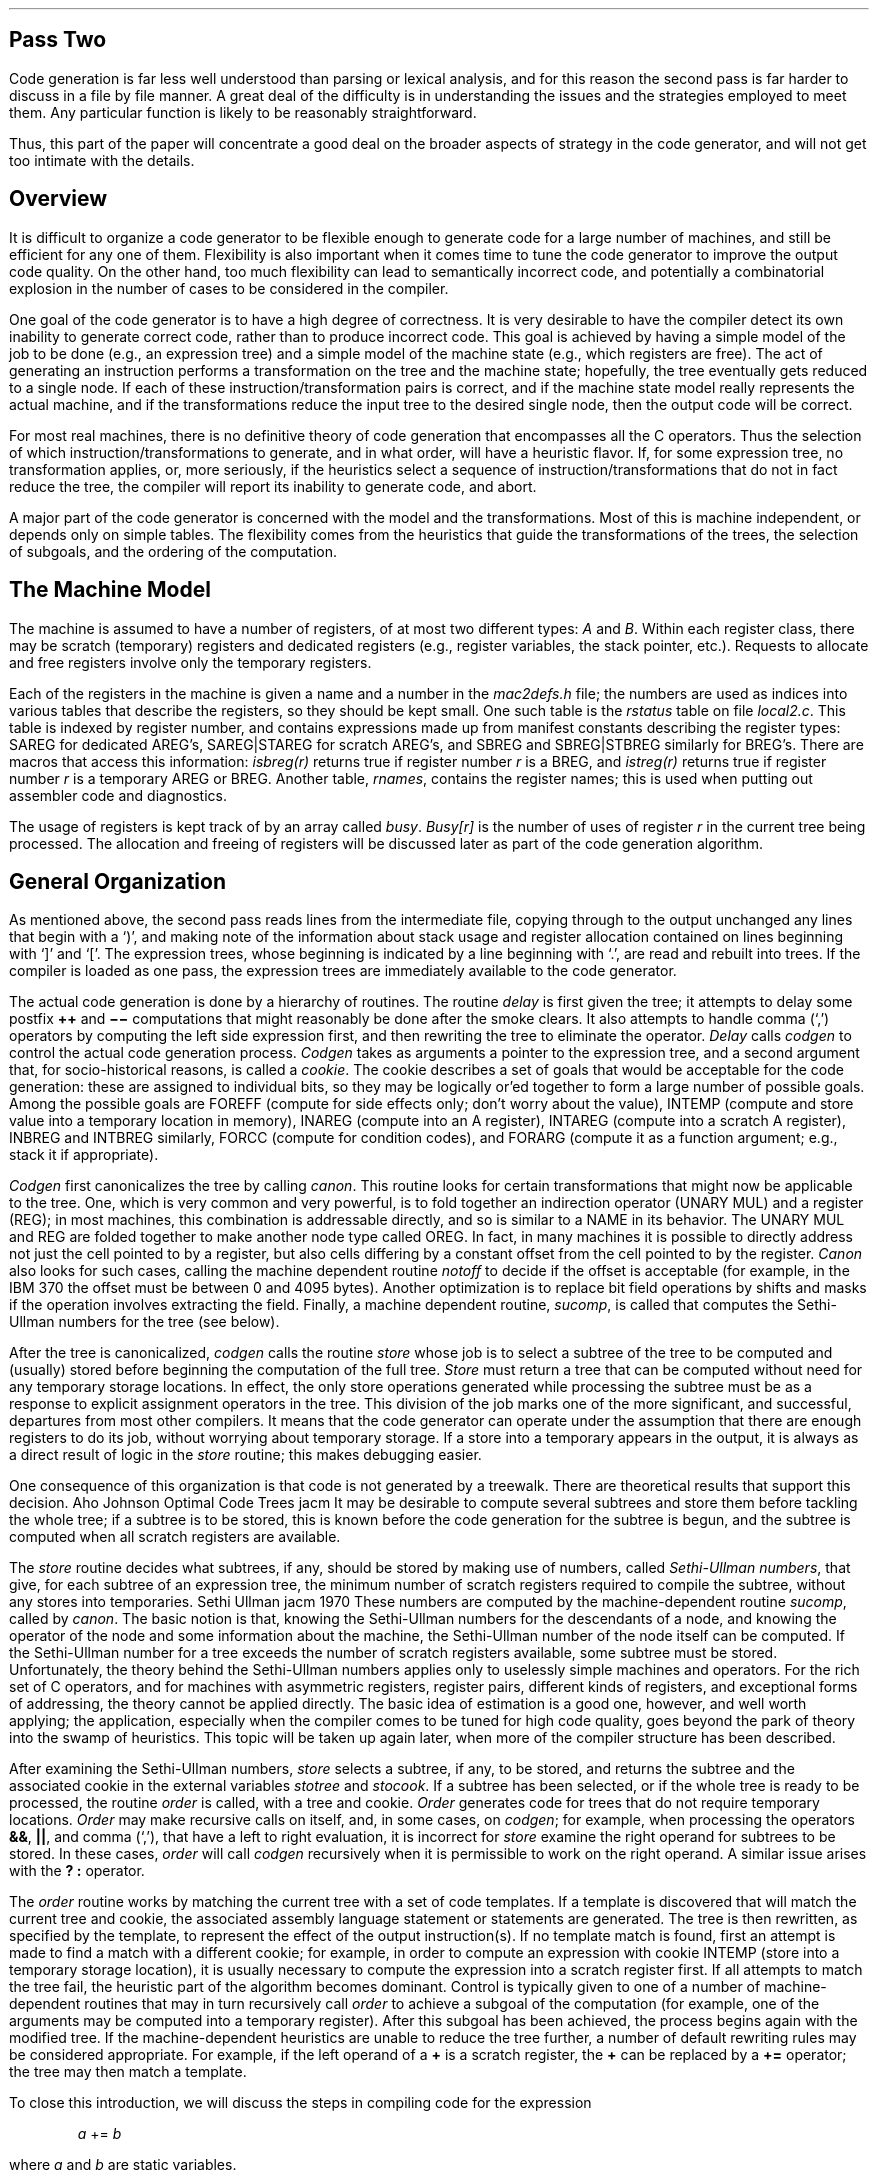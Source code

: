 .\"	@(#)porttour2.ms	6.3 (Berkeley) 5/30/86
.\"
.SH
Pass Two
.PP
Code generation is far less well understood than
parsing or lexical analysis, and for this reason
the second pass is far harder to discuss in a file by file manner.
A great deal of the difficulty is in understanding the issues
and the strategies employed to meet them.
Any particular function is likely to be reasonably straightforward.
.PP
Thus, this part of the paper will concentrate a good deal on the broader
aspects of strategy in the code generator,
and will not get too intimate with the details.
.SH
Overview
.PP
It is difficult to organize a code generator to be flexible enough to
generate code for a large number of machines,
and still be efficient for any one of them.
Flexibility is also important when it comes time to tune
the code generator to improve the output code quality.
On the other hand, too much flexibility can lead to semantically
incorrect code, and potentially a combinatorial explosion in the
number of cases to be considered in the compiler.
.PP
One goal of the code generator is to have a high degree of correctness.
It is very desirable to have the compiler detect its own inability to
generate correct code, rather than to produce incorrect code.
This goal is achieved by having a simple model of the job
to be done (e.g., an expression tree)
and a simple model of the machine state
(e.g., which registers are free).
The act of generating an instruction performs a transformation
on the tree and the machine state;
hopefully, the tree eventually gets
reduced to a single node.
If each of these instruction/transformation pairs is correct,
and if the machine state model really represents the actual machine,
and if the transformations reduce the input tree to the desired single node, then the
output code will be correct.
.PP
For most real machines, there is no definitive theory of code generation that
encompasses all the C operators.
Thus the selection of which instruction/transformations to generate, and in what
order, will have a heuristic flavor.
If, for some expression tree, no transformation applies, or, more
seriously, if the heuristics select a sequence of instruction/transformations
that do not in fact reduce the tree, the compiler
will report its inability to generate code, and abort.
.PP
A major part of the code generator is concerned with the model and the transformations.
Most of this is machine independent, or depends only on simple tables.
The flexibility comes from the heuristics that guide the transformations
of the trees, the selection of subgoals, and the ordering of the computation.
.SH
The Machine Model
.PP
The machine is assumed to have a number of registers, of at most two different
types:
.I A
and
.I B .
Within each register class, there may be scratch (temporary) registers and dedicated registers
(e.g., register variables, the stack pointer, etc.).
Requests to allocate and free registers involve only the temporary registers.
.PP
Each of the registers in the machine is given a name and a number
in the
.I mac2defs.h
file; the numbers are used as indices into various tables
that describe the registers, so they should be kept small.
One such table is the
.I rstatus
table on file
.I local2.c .
This table is indexed by register number, and
contains expressions made up from manifest constants describing the register types:
SAREG for dedicated AREG's, SAREG\(orSTAREG for scratch AREG's,
and SBREG and SBREG\(orSTBREG similarly for BREG's.
There are macros that access this information:
.I isbreg(r)
returns true if register number
.I r
is a BREG, and
.I istreg(r)
returns true if register number
.I r
is a temporary AREG or BREG.
Another table,
.I rnames ,
contains the register names; this is used when
putting out assembler code and diagnostics.
.PP
The usage of registers is kept track of by an array called
.I busy .
.I Busy[r]
is the number of uses of register
.I r
in the current tree being processed.
The allocation and freeing of registers will be discussed later as part of the code generation
algorithm.
.SH
General Organization
.PP
As mentioned above, the second pass reads lines from
the intermediate file, copying through to the output unchanged
any lines that begin with a `)', and making note of the
information about stack usage and register allocation contained on
lines beginning with `]' and `['.
The expression trees, whose beginning is indicated by a line beginning with `.',
are read and rebuilt into trees.
If the compiler is loaded as one pass, the expression trees are
immediately available to the code generator.
.PP
The actual code generation is done by a hierarchy of routines.
The routine
.I delay
is first given the tree; it attempts to delay some postfix
\fB+\|+\fP and \fB\-\|\-\fP computations that might reasonably be done after the
smoke clears.
It also attempts to handle comma (`,') operators by computing the
left side expression first, and then rewriting the tree
to eliminate the operator.
.I Delay
calls
.I codgen
to control the actual code generation process.
.I Codgen
takes as arguments a pointer to the expression tree,
and a second argument that, for socio-historical reasons, is called a
.I cookie .
The cookie describes a set of goals that would be acceptable
for the code generation: these are assigned to individual bits,
so they may be logically or'ed together to form a large number of possible goals.
Among the possible goals are FOREFF (compute for side effects only;
don't worry about the value), INTEMP (compute and store value into a temporary location
in memory), INAREG (compute into an A register), INTAREG (compute into a scratch
A register), INBREG and INTBREG similarly, FORCC (compute for condition codes),
and FORARG (compute it as a function argument; e.g., stack it if appropriate).
.PP
.I Codgen
first canonicalizes the tree by calling
.I canon .
This routine looks for certain transformations that might now be
applicable to the tree.
One, which is very common and very powerful, is to
fold together an indirection operator (UNARY MUL)
and a register (REG); in most machines, this combination is
addressable directly, and so is similar to a NAME in its
behavior.
The UNARY MUL and REG are folded together to make
another node type called OREG.
In fact, in many machines it is possible to directly address not just the
cell pointed to by a register, but also cells differing by a constant
offset from the cell pointed to by the register.
.I Canon
also looks for such cases, calling the
machine dependent routine 
.I notoff
to decide if the offset is acceptable (for example, in the IBM 370 the offset
must be between 0 and 4095 bytes).
Another optimization is to replace bit field operations
by shifts and masks if the operation involves extracting the field.
Finally, a machine dependent routine,
.I sucomp ,
is called that computes the Sethi-Ullman numbers
for the tree (see below).
.PP
After the tree is canonicalized,
.I codgen
calls the routine
.I store
whose job is to select a subtree of the tree to be computed
and (usually) stored before beginning the
computation of the full tree.
.I Store
must return a tree that can be computed without need
for any temporary storage locations.
In effect, the only store operations generated while processing the subtree must be as a response
to explicit assignment operators in the tree.
This division of the job marks one of the more significant, and successful,
departures from most other compilers.
It means that the code generator can operate
under the assumption that there are enough
registers to do its job, without worrying about
temporary storage.
If a store into a temporary appears in the output, it is always
as a direct result of logic in the
.I store
routine; this makes debugging easier.
.PP
One consequence of this organization is that
code is not generated by a treewalk.
There are theoretical results that support this decision.
.[
Aho Johnson Optimal Code Trees jacm
.]
It may be desirable to compute several subtrees and store
them before tackling the whole tree;
if a subtree is to be stored, this is known before the code
generation for the subtree is begun, and the subtree is computed
when all scratch registers are available.
.PP
The
.I store
routine decides what subtrees, if any, should be
stored by making use of numbers,
called
.I "Sethi-Ullman numbers" ,
that give, for each subtree of an expression tree,
the minimum number of scratch registers required to
compile the subtree, without any stores into temporaries.
.[
Sethi Ullman jacm 1970
.]
These numbers are computed by the machine-dependent
routine
.I sucomp ,
called by
.I canon .
The basic notion is that, knowing the Sethi-Ullman numbers for
the descendants of a node, and knowing the operator of the
node and some information about the machine, the
Sethi-Ullman number of the node itself can be computed.
If the Sethi-Ullman number for a tree exceeds the number of scratch
registers available, some subtree must be stored.
Unfortunately, the theory behind the Sethi-Ullman numbers
applies only to uselessly simple machines and operators.
For the rich set of C operators, and for machines with
asymmetric registers, register pairs, different kinds of registers,
and exceptional forms of addressing,
the theory cannot be applied directly.
The basic idea of estimation is a good one, however,
and well worth applying; the application, especially
when the compiler comes to be tuned for high code
quality, goes beyond the park of theory into the
swamp of heuristics.
This topic will be taken up again later, when more of the compiler
structure has been described.
.PP
After examining the Sethi-Ullman numbers,
.I store
selects a subtree, if any, to be stored, and returns the subtree and the associated cookie in
the external variables
.I stotree
and
.I stocook .
If a subtree has been selected, or if
the whole tree is ready to be processed, the
routine
.I order
is called, with a tree and cookie.
.I Order
generates code for trees that
do not require temporary locations.
.I Order
may make recursive calls on itself, and,
in some cases, on
.I codgen ;
for example, when processing the operators \fB&&\fP, \fB\(or\(or\fP, and comma (`,'), that have
a left to right evaluation, it is
incorrect for
.I store
examine the right operand for subtrees to be stored.
In these cases,
.I order
will call
.I codgen
recursively when it is permissible to work on the right operand.
A similar issue arises with the \fB? :\fP operator.
.PP
The
.I order
routine works by matching the current tree with
a set of code templates.
If a template is discovered that will
match the current tree and cookie, the associated assembly language
statement or statements are generated.
The tree is then rewritten,
as specified by the template, to represent the effect of the output instruction(s).
If no template match is found, first an attempt is made to find a match with a
different cookie; for example, in order to compute
an expression with cookie INTEMP (store into a temporary storage location),
it is usually necessary to compute the expression into a scratch register
first.
If all attempts to match the tree fail, the heuristic part of
the algorithm becomes dominant.
Control is typically given to one of a number of machine-dependent routines
that may in turn recursively call
.I order
to achieve a subgoal of the computation (for example, one of the
arguments may be computed into a temporary register).
After this subgoal has been achieved, the process begins again with the
modified tree.
If the machine-dependent heuristics are unable to reduce the tree further,
a number of default rewriting rules may be considered appropriate.
For example, if the left operand of a \fB+\fP is a scratch
register, the \fB+\fP can be replaced by a \fB+=\fP operator;
the tree may then match a template.
.PP
To close this introduction, we will discuss the steps in compiling
code for the expression
.DS
\fIa\fR += \fIb\fR
.DE
where
.I a
and
.I b
are static variables.
.PP
To begin with, the whole expression tree is examined with cookie FOREFF, and
no match is found.  Search with other cookies is equally fruitless, so an
attempt at rewriting is made.
Suppose we are dealing with the Interdata 8/32 for the moment.
It is recognized that the left hand and right hand sides of the \fB+=\fP operator
are addressable, and in particular the left hand side has no
side effects, so it is permissible to rewrite this as
.DS
\fIa\fR = \fIa\fR + \fIb\fR
.DE
and this is done.
No match is found on this tree either, so a machine dependent rewrite is done; it is recognized
that the left hand side of the assignment is addressable, but the right hand side is not
in a register, so
.I order
is called recursively, being asked to put the right
hand side of the assignment into a register.
This invocation of
.I order
searches the tree for a match, and fails.
The machine dependent rule for \fB+\fP
notices that the right hand operand is addressable;
it decides to put the left operand into a scratch register.
Another recursive call to
.I order
is made, with the tree
consisting solely of the leaf
.I a ,
and the cookie asking that the value be placed into a scratch register.
This now matches a template, and a load instruction is emitted.
The node consisting of
.I a
is rewritten in place to represent the register into which
.I a
is loaded,
and this third call to
.I order
returns.
The second call to
.I order
now finds that it has the tree
.DS
\fBreg\fR + \fIb\fR
.DE
to consider.
Once again, there is no match, but the default rewriting rule rewrites
the \fB+\fP as a \fB+=\fP operator, since the left operand is a scratch register.
When this is done, there is a match: in fact,
.DS
\fBreg\fR += \fIb\fR
.DE
simply describes the effect of the add instruction
on a typical machine.
After the add is emitted, the tree is rewritten
to consist merely of the register node, since the result of the add
is now in the register.
This agrees with the cookie passed to the second invocation of
.I order ,
so this invocation
terminates, returning to the first level.
The original tree has now
become
.DS
\fIa\fR = \fBreg\fR
.DE
which matches a template for the store instruction.
The store is output, and the tree rewritten to become
just a single register node.
At this point, since the top level call to
.I order
was
interested only in side effects, the call to
.I order
returns, and the code generation is completed;
we have generated a load, add, and store, as might have been expected.
.PP
The effect of machine architecture on this is considerable.
For example, on the Honeywell 6000, the machine dependent heuristics recognize that there is an ``add to storage''
instruction, so the strategy is quite different;
.I b
is loaded in to
a register, and then an add to storage instruction generated
to add this register in to
.I a .
The transformations, involving as they do the semantics of C,
are largely machine independent.
The decisions as to when to use them, however, are
almost totally machine dependent.
.PP
Having given a broad outline of
the code generation process, we shall next consider the
heart of it: the templates.
This leads naturally into discussions of template matching and register allocation,
and finally a discussion of the machine dependent interfaces and strategies.
.SH
The Templates
.PP
The templates describe the effect of the target machine instructions
on the model of computation around which the compiler is organized.
In effect, each template has five logical sections, and represents an assertion
of the form:
.IP
.B If
we have a subtree of a given shape (1), and we have a goal (cookie) or goals to
achieve (2), and we have sufficient free resources (3),
.B then
we may emit an instruction or instructions (4), and
rewrite the subtree in a particular manner (5),
and the rewritten tree will achieve the desired goals.
.PP
These five sections will be discussed in more
detail later.  First, we give an example of a
template:
.DS
.ta 1i 2i 3i 4i 5i
ASG PLUS,	INAREG,
	SAREG,	TINT,
	SNAME,	TINT,
		0,	RLEFT,
		"	add	AL,AR\en",
.DE
The top line specifies the operator (\fB+=\fP) and the cookie (compute the
value of the subtree into an AREG).
The second and third lines specify the left and right descendants,
respectively,
of the \fB+=\fP operator.
The left descendant must be a REG node, representing an
A register, and have integer type, while the right side must be a NAME node,
and also have integer type.
The fourth line contains the resource requirements (no scratch registers
or temporaries needed), and the rewriting rule (replace the subtree by the left descendant).
Finally, the quoted string on the last line represents the output to the assembler:
lower case letters, tabs, spaces, etc. are copied
.I verbatim .
to the output; upper case letters trigger various macro-like expansions.
Thus,
.B AL
would expand into the \fBA\fRddress form of the \fBL\fReft operand \(em
presumably the register number.
Similarly,
.B AR
would expand into the name of the right operand.
The
.I add
instruction of the last section might well be
emitted by this template.
.PP
In principle, it would be possible to make separate templates
for all legal combinations of operators, cookies, types, and shapes.
In practice, the number of combinations is very large.
Thus, a considerable amount of mechanism is present to
permit a large number of subtrees to be matched
by a single template.
Most of the shape and type specifiers are individual bits, and can
be logically
or'ed
together.
There are a number of special descriptors for matching classes of
operators.
The cookies can also be combined.
As an example of the kind of template
that really arises in practice, the
actual template for the Interdata 8/32
that subsumes the above example is:
.DS
.ta 1i 2i 3i 4i 5i
ASG OPSIMP,	INAREG\(orFORCC,
	SAREG,	TINT\(orTUNSIGNED\(orTPOINT,
	SAREG\(orSNAME\(orSOREG\(orSCON,	TINT\(orTUNSIGNED\(orTPOINT,
		0,	RLEFT\(orRESCC,
		"	OI	AL,AR\en",
.DE
Here, OPSIMP represents the operators
+, \-, \(or, &, and ^.
The
.B OI
macro in the output string expands into the
appropriate \fBI\fRnteger \fBO\fRpcode for the operator.
The left and right sides can be integers, unsigned, or pointer types.
The right side can be, in addition to a name, a register,
a memory location whose address is given by a register and displacement (OREG),
or a constant.
Finally, these instructions set the condition codes,
and so can be used in condition contexts:
the cookie and rewriting rules reflect this.
.SH
The Template Matching Algorithm
.PP
The heart of the second pass is the template matching
algorithm, in the routine
.I match .
.I Match
is called with a tree and a cookie; it attempts to match
the given tree against some template that will transform it
according to one of the goals given in the cookie.
If a match is successful, the transformation is
applied;
.I expand
is called to generate the assembly code, and then
.I reclaim
rewrites the tree, and reclaims the resources, such
as registers, that might have become free as a result
of the generated code.
.PP
This part of the compiler is among the most time critical.
There is a spectrum of implementation techniques available
for doing this matching.
The most naive algorithm simply looks at the templates one by one.
This can be considerably improved upon by restricting the search
for an acceptable template.
It would be possible to do better than this if the templates were given
to a separate program that ate them and generated a template
matching subroutine.
This would make maintenance of the compiler much more
complicated, however, so this has not been done.
.PP
The matching algorithm is actually carried out by restricting
the range in the table that must be searched for each opcode.
This introduces a number of complications, however, and needs a
bit of sympathetic help by the person constructing the
compiler in order to obtain best results.
The exact tuning of this algorithm continues; it
is best to consult the code and comments in
.I match
for the latest version.
.PP
In order to match a template to a tree,
it is necessary to match not only the cookie and the
operator of the root, but also the types and shapes of the
left and right descendants (if any) of the tree.
A convention is established here that is carried out throughout
the second pass of the compiler.
If a node represents a unary operator, the single descendant
is always the ``left'' descendant.
If a node represents a unary operator or a leaf node (no descendants)
the ``right'' descendant is taken by convention to be the node itself.
This enables templates to easily match leaves and conversion operators, for example,
without any additional mechanism in the matching program.
.PP
The type matching is straightforward; it is possible to specify any combination
of basic types, general pointers, and pointers to one or more of
the basic types.
The shape matching is somewhat more complicated, but still pretty simple.
Templates have a collection of possible operand shapes
on which the opcode might match.
In the simplest case, an
.I add
operation might be able to add to either a register variable
or a scratch register, and might be able (with appropriate
help from the assembler) to add an integer constant (ICON), a static
memory cell (NAME), or a stack location (OREG).
.PP
It is usually attractive to specify a number of such shapes,
and distinguish between them when the assembler output is produced.
It is possible to describe the union of many elementary
shapes such as ICON, NAME, OREG,
AREG or BREG
(both scratch and register forms), etc.
To handle at least the simple forms of indirection, one can also
match some more complicated forms of trees: STARNM and STARREG
can match more complicated trees headed by an indirection operator,
and SFLD can match certain trees headed by a FLD operator.
These patterns call machine dependent routines that match the
patterns of interest on a given machine.
The shape SWADD may be used to recognize NAME or OREG
nodes that lie on word boundaries: this may be of some importance
on word addressed machines.
Finally, there are some special shapes: these may not
be used in conjunction with the other shapes, but may be
defined and extended in machine dependent ways.
The special shapes SZERO, SONE, and SMONE are predefined and match
constants 0, 1, and \-1, respectively; others are easy to add
and match by using the machine dependent routine
.I special .
.PP
When a template has been found that matches the root of the tree,
the cookie, and the shapes and types of the descendants,
there is still one bar to a total match: the template may
call for some resources (for example, a scratch register).
The routine
.I allo
is called, and it attempts to allocate the resources.
If it cannot, the match fails; no resources are
allocated.
If successful, the allocated resources are given numbers
1, 2, etc. for later reference when the assembly code is
generated.
The routines
.I expand
and
.I reclaim
are then called.
The
.I match
routine then returns a special value, MDONE.
If no match was found, the value MNOPE is returned;
this is a signal to the caller to try more cookie
values, or attempt a rewriting rule.
.I Match
is also used to select rewriting rules, although
the way of doing this is pretty straightforward.
A special cookie, FORREW, is used to ask
.I match
to search for a rewriting rule.
The rewriting rules are keyed to various opcodes; most
are carried out in
.I order .
Since the question of when to rewrite is one of the key issues in
code generation, it will be taken up again later.
.SH
Register Allocation
.PP
The register allocation routines, and the allocation strategy,
play a central role in the correctness of the code generation algorithm.
If there are bugs in the Sethi-Ullman computation that cause the
number of needed registers to be underestimated,
the compiler may run out of scratch registers;
it is essential that the allocator keep track of those registers that
are free and busy, in order to detect such conditions.
.PP
Allocation of registers takes place as the result of a template
match; the routine
.I allo
is called with a word describing the number of A registers,
B registers, and temporary locations needed.
The allocation of temporary locations on the stack is relatively
straightforward, and will not be further covered; the
bookkeeping is a bit tricky, but conceptually trivial, and requests
for temporary space on the stack will never fail.
.PP
Register allocation is less straightforward.
The two major complications are
.I pairing
and
.I sharing .
In many machines, some operations (such as multiplication
and division), and/or some types (such as longs or double precision)
require even/odd pairs of registers.
Operations of the first type are exceptionally difficult to
deal with in the compiler; in fact, their theoretical
properties are rather bad as well.
.[
Aho Johnson Ullman Multiregister
.]
The second issue is dealt with rather more successfully;
a machine dependent function called
.I szty(t)
is called that returns 1 or 2, depending on the
number of A registers required to hold an object of type
.I t .
If
.I szty
returns 2, an even/odd pair of A registers is allocated
for each request.
As part of its duties, the routine
.I usable
finds usable register pairs for various operations.
This task is not as easy as it sounds;
it does not suffice to merely use
.I szty
on the expression tree,
since there are situations in which
a register pair temporary is needed even though
the result of the expression requires only one register.
This can occur with assignment operator expressions
which have \fBint\fP type but a \fBdouble\fP right hand side,
or with relational expressions where
one operand is \fBfloat\fP and the other \fBdouble\fP.
.PP
The other issue, sharing, is more subtle, but
important for good code quality.
When registers are allocated, it
is possible to reuse registers that hold address
information, and use them to contain the values
computed or accessed.
For example, on the IBM 360, if register 2 has
a pointer to an integer in it, we may load the
integer into register 2 itself by saying:
.DS
L	2,0(2)
.DE
If register 2 had a byte pointer, however, the sequence for
loading a character involves clearing the target
register first, and then inserting the desired character:
.DS
SR	3,3
IC	3,0(2)
.DE
In the first case, if register 3 were used as the target,
it would lead to a larger number of registers
used for the expression than were required; the compiler would
generate inefficient code.
On the other hand, if register 2 were used as the target in the second
case, the code would simply be wrong.
In the first case, register 2 can be 
.I shared
while in the second, it cannot.
.PP
In the specification of the register needs in the templates,
it is possible to indicate whether required scratch registers
may be shared with possible registers on the left or the right of the input tree.
In order that a register be shared, it must be scratch, and it must
be used only once, on the appropriate side of the tree being compiled.
.PP
The
.I allo
routine thus has a bit more to do than meets the eye;
it calls
.I freereg
to obtain a free register for each A and B register request.
.I Freereg
makes multiple calls on the routine
.I usable
to decide if a given register can be used to satisfy
a given need.
.I Usable
calls
.I shareit
if the register is busy, but might be shared.
Finally,
.I shareit
calls
.I ushare
to decide if the desired register is actually in the appropriate
subtree, and can be shared.
.PP
Just to add additional complexity, on some machines (such as the IBM 370) it
is possible to have ``double indexing'' forms of
addressing; these are represented by OREG's
with the base and index registers encoded into the register field.
While the register allocation and deallocation
.I "per se"
is not made more difficult by this phenomenon, the code itself
is somewhat more complex.
.PP
Having allocated the registers and expanded the assembly language,
it is time to reclaim the resources; the routine
.I reclaim
does this.
Many operations produce more than one result.
For example, many arithmetic operations may produce
a value in a register, and also set the condition
codes.
Assignment operations may leave results both in a register and in memory.
.I Reclaim
is passed three parameters; the tree and cookie
that were matched, and the rewriting field of the template.
The rewriting field allows the specification of possible results;
the tree is rewritten to reflect the results of the operation.
If the tree was computed for side effects only (FOREFF),
the tree is freed, and all resources in it reclaimed.
If the tree was computed for condition codes, the resources
are also freed, and the tree replaced by a special
node type, FORCC.
Otherwise, the value may be found in the left
argument of the root, the right argument of the root,
or one of the temporary resources allocated.
In these cases, first the resources of the tree,
and the newly allocated resources,
are
freed; then the resources needed by the result
are made busy again.
The final result must always match the shape of the input cookie;
otherwise, the compiler error
``cannot reclaim''
is generated.
There are some machine dependent ways of
preferring results in registers or memory when
there are multiple results matching multiple goals in the cookie.
.PP
.I Reclaim
also implements, in a curious way,
C's ``usual arithmetic conversions''.
When a value is generated into a temporary register,
.I reclaim
decides what the type and size of the result will be.
Unless automatic conversion is specifically suppressed
in the code template with the \fBT\fP macro,
\fIreclaim\fP converts \fBchar\fP and \fBshort\fP
results to \fBint\fP,
\fBunsigned char\fP and \fBunsigned short\fP results
to \fBunsigned int\fP,
and \fBfloat\fP into \fBdouble\fP
(for double only floating point arithmetic).
This conversion is a simple type pun;
no instructions for converting the value
are actually emitted.
This implies that registers must always
contain a value that is at least as wide
as a register,
which greatly restricts the range of possible templates.
.SH
The Machine Dependent Interface
.PP
The files
.I order.c ,
.I local2.c ,
and
.I table.c ,
as well as the header file
.I mac2defs ,
represent the machine dependent portion of the second pass.
The machine dependent portion can be roughly divided into
two: the easy portion and the hard portion.
The easy portion
tells the compiler the names of the registers, and arranges that
the compiler generate the proper assembler formats, opcode names, location counters, etc.
The hard portion involves the Sethi\-Ullman computation, the
rewriting rules, and, to some extent, the templates.
It is hard because there are no real algorithms that apply;
most of this portion is based on heuristics.
This section discusses the easy portion; the next several
sections will discuss the hard portion.
.PP
If the compiler is adapted from a compiler for a machine
of similar architecture, the easy part is indeed easy.
In
.I mac2defs ,
the register numbers are defined, as well as various parameters for
the stack frame, and various macros that describe the machine architecture.
If double indexing is to be permitted, for example, the symbol
R2REGS is defined.
Also, a number of macros that are involved in function call processing,
especially for unusual function call mechanisms, are defined here.
.PP
In
.I local2.c ,
a large number of simple functions are defined.
These do things such as write out opcodes, register names,
and address forms for the assembler.
Part of the function call code is defined here; that is nontrivial
to design, but typically rather straightforward to implement.
Among the easy routines in
.I order.c
are routines for generating a created label,
defining a label, and generating the arguments
of a function call.
.PP
These routines tend to have a local effect, and depend on a fairly straightforward way
on the target assembler and the design decisions already made about
the compiler.
Thus they will not be further treated here.
.SH
The Rewriting Rules
.PP
When a tree fails to match any template, it becomes
a candidate for rewriting.
Before the tree is rewritten,
the machine dependent routine
.I nextcook
is called with the tree and the cookie; it suggests
another cookie that might be a better candidate for the
matching of the tree.
If all else fails, the templates are searched with the cookie
FORREW, to look for a rewriting rule.
The rewriting rules are of two kinds;
for most of the common operators, there are
machine dependent rewriting rules that may be applied;
these are handled by machine dependent functions
that are called and given the tree to be computed.
These routines may recursively call
.I order
or
.I codgen
to cause certain subgoals to be achieved;
if they actually call for some alteration of the tree,
they return 1, and the
code generation algorithm recanonicalizes and tries again.
If these routines choose not to deal with the tree, the
default rewriting rules are applied.
.PP
The assignment operators, when rewritten, call the routine
.I setasg .
This is assumed to rewrite the tree at least to the point where there are
no side effects in the left hand side.
If there is still no template match,
a default rewriting is done that causes
an expression such as
.DS
.I "a += b"
.DE
to be rewritten as
.DS
.I "a = a + b"
.DE
This is a useful default for certain mixtures of strange types
(for example, when
.I a
is a bit field and
.I b
an character) that
otherwise might need separate table entries.
.PP
Simple assignment, structure assignment, and all forms of calls
are handled completely by the machine dependent routines.
For historical reasons, the routines generating the calls return
1 on failure, 0 on success, unlike the other routines.
.PP
The machine dependent routine
.I setbin
handles binary operators; it too must do most of the job.
In particular, when it returns 0, it must do so with
the left hand side in a temporary register.
The default rewriting rule in this case is to convert the
binary operator into the associated assignment operator;
since the left hand side is assumed to be a temporary register,
this preserves the semantics and often allows a considerable
saving in the template table.
.PP
The increment and decrement operators may be dealt with with
the machine dependent routine
.I setincr .
If this routine chooses not to deal with the tree, the rewriting rule replaces
.DS
.I "x ++"
.DE
by
.DS
.I "( (x += 1) \- 1)"
.DE
which preserves the semantics.
Once again, this is not too attractive for the most common
cases, but can generate close to optimal code when the
type of x is unusual.
.PP
Finally, the indirection (UNARY MUL) operator is also handled
in a special way.
The machine dependent routine
.I offstar
is extremely important for the efficient generation of code.
.I Offstar
is called with a tree that is the direct descendant of a UNARY MUL node;
its job is to transform this tree so that the combination of
UNARY MUL with the transformed tree becomes addressable.
On most machines,
.I offstar
can simply compute the tree into an A or B register,
depending on the architecture, and then
.I canon
will make the resulting tree into an OREG.
On many machines,
.I offstar
can profitably choose to do less work than computing
its entire argument into a register.
For example, if the target machine supports OREG's
with a constant offset from a register, and
.I offstar
is called
with a tree of the form
.DS
.I "expr + const"
.DE
where
.I const
is a constant, then
.I offstar
need only compute
.I expr
into the appropriate form of register.
On machines that support double indexing,
.I offstar
may have even more choice as to how to proceed.
The proper tuning of
.I offstar ,
which is not typically too difficult, should be one of the
first tries at optimization attempted by the
compiler writer.
.SH
The Sethi-Ullman Computation
.PP
The heart of the heuristics is the computation of the Sethi-Ullman numbers.
This computation is closely linked with the rewriting rules and the
templates.
As mentioned before, the Sethi-Ullman numbers are expected to
estimate the number of scratch registers needed to compute
the subtrees without using any stores.
However, the original theory does not apply to real machines.
For one thing, the theory assumes that all registers
are interchangeable.
Real machines have general purpose, floating point, and index registers,
register pairs, etc.
The theory also does not account for side effects;
this rules out various forms of pathology that arise
from assignment and assignment operators.
Condition codes are also undreamed of.
Finally, the influence of types, conversions, and the
various addressability restrictions and extensions of real
machines are also ignored.
.PP
Nevertheless, for a ``useless'' theory,
the basic insight of Sethi and Ullman is amazingly
useful in a real compiler.
The notion that one should attempt to estimate the
resource needs of trees before starting the
code generation provides a natural means of splitting the
code generation problem, and provides a bit of redundancy
and self checking in the compiler.
Moreover, if writing the
Sethi-Ullman routines is hard, describing, writing, and debugging the
alternative (routines that attempt to free up registers by stores into
temporaries ``on the fly'') is even worse.
Nevertheless, it should be clearly understood that these routines exist in a realm
where there is no ``right'' way to write them;
it is an art, the realm of heuristics, and, consequently, a major
source of bugs in the compiler.
Often, the early, crude versions of these routines give little trouble;
only after
the compiler is actually working
and the
code quality is being improved do serious problem have to be faced.
Having a simple, regular machine architecture is worth quite
a lot at this time.
.PP
The major problems arise from asymmetries in the registers: register pairs,
having different kinds of registers, and the related problem of
needing more than one register (frequently a pair) to store certain
data
types (such as longs or doubles).
There appears to be no general way of treating this problem;
solutions have to be fudged for each machine where the problem arises.
On the Honeywell 66, for example, there are only two general purpose registers,
so a need for a pair is the same as the need for two registers.
On the IBM 370, the register pair (0,1) is used to do multiplications and divisions;
registers 0 and 1 are not generally considered part of the scratch registers, and so
do not require allocation explicitly.
On the Interdata 8/32, after much consideration, the
decision was made not to try to deal with the register pair issue;
operations such as multiplication and division that required pairs
were simply assumed to take all of the scratch registers.
Several weeks of effort had failed to produce
an algorithm that seemed to have much chance of running successfully
without inordinate debugging effort.
The difficulty of this issue should not be minimized; it represents one of the
main intellectual efforts in porting the compiler.
Nevertheless, this problem has been fudged with a degree of
success on nearly a dozen machines, so the compiler writer should
not abandon hope.
.PP
The Sethi-Ullman computations interact with the
rest of the compiler in a number of rather subtle ways.
As already discussed, the
.I store
routine uses the Sethi-Ullman numbers to decide which subtrees are too difficult
to compute in registers, and must be stored.
There are also subtle interactions between the
rewriting routines and the Sethi-Ullman numbers.
Suppose we have a tree such as
.DS
.I "A \- B"
.DE
where
.I A
and
.I B
are expressions; suppose further that
.I B
takes two registers, and
.I A
one.
It is possible to compute the full expression in two registers by
first computing
.I B ,
and then, using the scratch register
used by
.I B ,
but not containing the answer, compute
.I A .
The subtraction can then be done, computing the expression.
(Note that this assumes a number of things, not the least of which
are register-to-register subtraction operators and symmetric
registers.)
If the machine dependent routine
.I setbin ,
however, is not prepared to recognize this case
and compute the more difficult side of the expression
first, the
Sethi-Ullman number must be set to three.
Thus, the
Sethi-Ullman number for a tree should represent the code that
the machine dependent routines are actually willing to generate.
.PP
The interaction can go the other way.
If we take an expression such as
.DS
* ( \fIp\fP + \fIi\fP )
.DE
where
.I p
is a pointer and
.I i
an integer,
this can probably be done in one register on most machines.
Thus, its Sethi-Ullman number would probably be set to one.
If double indexing is possible in the machine, a possible way
of computing the expression is to load both
.I p
and
.I i
into registers, and then use double indexing.
This would use two scratch registers; in such a case,
it is possible that the scratch registers might be unobtainable,
or might make some other part of the computation run out of
registers.
The usual solution is to cause
.I offstar
to ignore opportunities for double indexing that would tie up more scratch
registers than the Sethi-Ullman number had reserved.
.PP
In summary, the Sethi-Ullman computation represents much of the craftsmanship and artistry in any application
of the portable compiler.
It is also a frequent source of bugs.
Algorithms are available that will produce nearly optimal code
for specialized machines, but unfortunately most existing machines
are far removed from these ideals.
The best way of proceeding in practice is to start with a compiler
for a similar machine to the target, and proceed very
carefully.
.SH
Register Allocation
.PP
After the Sethi-Ullman numbers are computed,
.I order
calls a routine,
.I rallo ,
that does register allocation, if appropriate.
This routine does relatively little, in general;
this is especially true if the target machine
is fairly regular.
There are a few cases where it is assumed that
the result of a computation takes place in a particular register;
switch and function return are the two major places.
The expression tree has a field,
.I rall ,
that may be filled with a register number; this is taken
to be a preferred register, and the first temporary
register allocated by a template match will be this preferred one, if
it is free.
If not, no particular action is taken; this is just a heuristic.
If no register preference is present, the field contains NOPREF.
In some cases, the result must be placed in
a given register, no matter what.
The register number is placed in
.I rall ,
and the mask MUSTDO is logically or'ed in with it.
In this case, if the subtree is requested in a register, and comes
back in a register other than the demanded one, it is moved
by calling the routine
.I rmove .
If the target register for this move is busy, it is a compiler
error.
.PP
Note that this mechanism is the only one that will ever cause a register-to-register
move between scratch registers (unless such a move is buried in the depths of
some template).
This simplifies debugging.
In some cases, there is a rather strange interaction between
the register allocation and the Sethi-Ullman number;
if there is an operator or situation requiring a
particular register, the allocator and the Sethi-Ullman
computation must conspire to ensure that the target
register is not being used by some intermediate result of some far-removed computation.
This is most easily done by making the special operation take
all of the free registers, preventing any other partially-computed
results from cluttering up the works.
.SH
Template Shortcuts
.PP
Some operations are just too hard or too clumsy
to be implemented in code templates
on a particular architecture.
.PP
One way to handle such operations is to replace them with function calls.
The intermediate file reading code in
.I reader.c
contains a call to an implementation dependent macro MYREADER;
this can be defined to call various routines
which walk the code tree and
perform transformations.
On the \*V, for example,
unsigned division and remainder operations
are far too complex to encode in a template.
The routine
.I hardops
is called from a tree walk in
.I myreader
to detect these operations and
replace them with calls to the C runtime functions
.I udiv
and
.I urem .
(There are complementary functions
.I audiv
and
.I aurem
which are provided as support for unsigned assignment operator expressions;
they are different from \fIudiv\fP and \fIurem\fP
because the left hand side of an assignment operator expression
must be evaluated only once.)
Note that arithmetic support routines are always expensive;
the compiler makes an effort to notice common operations
such as unsigned division by a constant power of two
and generates optimal code for these inline.
.PP
Another escape involves the routine
.I zzzcode .
This function is called from
.I expand
to process template macros which start with the character
.B Z .
On the \*V,
many complex code generation problems
are swept under the rug into \fIzzzcode\fP.
Scalar type conversions are a particularly annoying issue;
they are primarily handled using the macro \fBZA\fP.
Rather than creating a template for each possible
conversion and result,
which would be tedious and complex given
C's many scalar types,
this macro allows the compiler to take shortcuts.
Tough conversions such as \fBunsigned\fP into \fBdouble\fP
are easily handled using special code under \fBZA\fP.
One convention which makes scalar conversions
somewhat more difficult than they might otherwise be
is the strict requirement that
values in registers must have a type
that is as wide or wider than a single register.
This convention is used primarily to implement
the ``usual arithmetic conversions'' of C,
but it can get in the way when
converting between (say) a \fBchar\fP value
and an \fBunsigned short\fP.
A routine named \fIcollapsible\fP is used
to determine whether one operation or two
is needed to produce a register-width result.
.PP
Another convenient macro is \fBZP\fP.
This macro is used to generate an appropriate
conditional test after a comparison.
This makes it possible to avoid
a profusion of template entries
which essentially duplicate each other,
one entry for each type of test
multiplied by the number of different
comparison conditions.
A related macro, \fBZN\fP,
is used to normalize the result
of a relational test by
producing an integer 0 or 1.
.PP
The macro \fBZS\fP does the unlovely job
of generating code for structure assignments.
It tests the size of the structure
to see what \*V instruction can be used to move it,
and is capable of emitting a block move
instruction for large structures.
On other architectures this macro
could be used to generate a function call
to a block copy routine.
.PP
The macro \fBZG\fP was recently introduced
to handle the thorny issue of
assignment operator expressions which
have an integral left hand side
and a floating point right hand side.
These expressions are passed to the code generator
without the usual type balancing so that
good code can be generated for them.
Older versions of the portable compiler computed
these expressions with integer arithmetic;
with the \fBZG\fP operator,
the current compiler can convert the left hand side
to the appropriate floating type,
compute the expression with floating point arithmetic,
convert the result back to integral type
and store it in the left hand side.
These operations are performed by
recursive calls to \fIzzzcode\fP
and other routines related to \fIexpand\fP.
.PP
An assortment of other macros finish the job
of interpreting code templates.
Among the more interesting ones:
\fBZC\fP produces the number of words
pushed on the argument stack,
which is useful for function calls;
\fBZD\fP and \fBZE\fP produce
constant increment and decrement operations;
\fBZL\fR and \fBZR\fP produce
the assembler letter code (\fBl\fP, \fBw\fP or \fBb\fP)
corresponding to the size and type
of the left and right operand respectively.
.SH
Shared Code
.PP
The
.I lint
utility shares sources with the portable compiler.
\fILint\fP uses all of the machine independent pass 1 sources,
and adds its own set of ``machine dependent'' routines,
contained mostly in \fIlint.c\fP.
\fILint\fP uses a private intermediate file format
and a private pass 2 whose source is \fIlpass2.c\fP.
Several modifications were made to the C scanner
in \fIscan.c\fP, conditionally compiled with
the symbol LINT,
in order to support \fIlint\fP's convention
of passing ``pragma'' information inside special comments.
A few other minor modifications were also
made, \fIe.g.\fP to skip over \fIasm\fP statements.
.PP
The \*f and \fIpc\fP compilers use a code generator
which shares sources with pass 2 of the portable compiler.
This code generator is very similar to pass 2
but uses a different intermediate file format.
Three source files are needed in addition to the pass 2 sources.
.I fort.c
is a machine independent source file which
contains a pass 2 main routine that replaces the equivalent routine in
.I reader.c ,
together with several routines for reading the binary intermediate file.
.I fort.c
includes the machine dependent file
.I fort.h ,
which defines two trivial label generation routines.
A header file
.I /usr/include/pcc.h
defines opcode and type symbols which
are needed to provide a standard intermediate file format;
this file is also included by the Fortran and Pascal compilers.
The creation of this header file
made it necessary to make
some changes in the way the portable C compiler is built.
These changes were made with the aim
of minimizing the number of lines changed
in the original sources.
Macro symbols in
.I pcc.h
are flagged with a unique prefix to avoid
symbol name collisions in the Fortran and Pascal compilers,
which have their own internal opcode and type symbols.
A
.I sed (1)
script is used to strip these prefixes,
producing an include file named
.I pcclocal.h
which is specific to the portable C compiler
and contains opcode symbols which
are compatible with the original opcode symbols.
A similar
.I sed
script is used to produce a file of Yacc tokens for the C grammar.
.PP
A number of changes to existing source files
were made to accommodate the Fortran-style pass 2.
These changes are conditionally compiled
using the symbol FORT.
Many changes were needed to implement
single-precision arithmetic;
other changes concern such things as
the avoidance of floating point move instructions,
which on the \*V can cause floating point faults
when a datum is not a normalized floating point value.
In earlier implementations of the Fortran-style pass 2 there were
a number of stub files which served only
to define the symbol FORT in a particular
source file; these files have been removed for 4.3BSD
in favor of a new compilation strategy which
yields up to three different objects from
a single source file, depending on what
compilation control symbols are defined for that file.
.PP
The Fortran-style pass 2 uses a Polish Postfix intermediate file.
The file is in binary format,
and is logically divided into a stream of 32-bit records.
Each record consists of an (\fIopcode, value, type\fP) triple,
possibly followed inline by more descriptive information.
The
.I opcode
and
.I type
are selected from the list in
.I pcc.h ;
the type encodes a basic type,
around which may be wrapped type modifiers
such as ``pointer to'' or ``array of'' to
produce more complex types.
The function of the
.I value
parameter depends on the opcode;
it may be used for a flag,
a register number
or the value of a constant,
or it may be unused.
The optional inline data is often a null-terminated string,
but it may also be a binary offset from a register
or from a symbolic constant;
sometimes both a string and an offset appear.
.PP
Here are a few samples of intermediate file records
and their interpretation:
.KS
.TS
expand, tab(:);
c  c  c  c  c
^  ^  ^  c  ^
l  lB l  l  l.
Opcode:Type:Value:Optional:Interpretation
:::Data:
.sp 0.5v
=
.sp 0.5v
ICON:int:flag=0:binary=5:T{
.Bl
the integer constant 5
T}
.Sp
NAME:char:flag=1:T{
.nf
binary=1,
string="_foo_"
T}:T{
.Bl
a \fBcharacter*1\fP element in
a Fortran common block \fIfoo\fP
at offset 1
T}
.Sp
OREG:char:reg=11:T{
.nf
offset=1,
string="v.2-v.1"
T}:T{
.Bl
the second element
of a Fortran \fBcharacter*1\fP array,
expressed as an offset from a static base register
T}
.Sp
PLUS:float:::T{
.Bl
a single precision add
T}
.Sp
FTEXT::size=2:string=".text 0":T{
.Bl
an inline assembler directive
of length 2 (32-bit records)
T}
.TE
.KE
.SH
Compiler Bugs
.PP
The portable compiler has an excellent record of generating correct code.
The requirement for reasonable cooperation between the register allocation,
Sethi-Ullman computation, rewriting rules, and templates builds quite a bit
of redundancy into the compiling process.
The effect of this is that, in a surprisingly short time, the compiler will
start generating correct code for those
programs that it can compile.
The hard part of the job then becomes finding and
eliminating those situations where the compiler refuses to
compile a program because it knows it cannot do it right.
For example, a template may simply be missing; this may either
give a compiler error of the form ``no match for op ...'' , or cause
the compiler to go into an infinite loop applying various rewriting rules.
The compiler has a variable,
.I nrecur ,
that is set to 0 at the beginning of an expressions, and
incremented at key spots in the
compilation process; if this parameter gets too large, the
compiler decides that it is in a loop, and aborts.
Loops are also characteristic of botches in the machine-dependent rewriting rules.
Bad Sethi-Ullman computations usually cause the scratch registers
to run out; this often means
that the Sethi-Ullman number was underestimated, so
.I store
did not store something it should have; alternatively,
it can mean that the rewriting rules were not smart enough to
find the sequence that
.I sucomp
assumed would be used.
.PP
The best approach when a compiler error is detected involves several stages.
First, try to get a small example program that steps on the bug.
Second, turn on various debugging flags in the code generator, and follow the
tree through the process of being matched and rewritten.
Some flags of interest are
\fB\-e\fP, which prints the expression tree,
\fB\-r\fP, which gives information about the allocation of registers,
\fB\-a\fP, which gives information about the performance of
.I rallo ,
and \fB\-o\fP, which gives information about the behavior of
.I order .
This technique should allow most bugs to be found relatively quickly.
.PP
Unfortunately, finding the bug is usually not enough; it must also
be fixed!
The difficulty arises because a fix to the particular bug of interest tends
to break other code that already works.
Regression tests, tests that compare the performance of
a new compiler against the performance of an older one, are very
valuable in preventing major catastrophes.
.SH
Compiler Extensions
.PP
The portable C compiler makes a few extensions
to the language described by Ritchie.
.PP
.I "Single precision arithmetic."
``All floating arithmetic in C is carried out in double-precision;
whenever a
.B float
appears in a an expression it is lengthened to
.B double
by zero-padding its fraction.''
\*-Dennis Ritchie.
.[
kernighan ritchie prentice 1978
.]
Programmers who would like to use C
to write numerical applications
often shy away from it because
C programs cannot perform single precision arithmetic.
On machines such as the \*V
which can cleanly support arithmetic on two (or more)
sizes of floating point values,
programs which can take advantage of
single precision arithmetic will run faster.
A very popular proposal for the ANSI C standard states that
implementations may perform single precision computations
with single precision arithmetic;
some actual C implementations already do this,
and now the Berkeley compiler joins them.
.PP
The changes are implemented in the compiler with a set of
conditional compilation directives based on the symbol SPRECC;
thus two compilers are generated,
one with only double precision arithmetic
and one with both double and single precision arithmetic.
The
.I cc
program uses a flag
.B \-f
to select the single/double version of the compiler (\fI/lib/sccom\fP)
instead of the default double only version (\fI/lib/ccom\fP).
It is expected that at some time in the future
the double only compiler will be retired
and the single/double compiler will become the default.
.PP
There are a few implementation details
of the single/double compiler which
will be of interest to users and compiler porters.
To maintain compatibility with functions compiled by the double only compiler,
single precision actual arguments are still coerced to double precision,
and formal arguments which are declared single precision
are still ``really'' double precision.
This may change if function prototypes of the sort
proposed for the ANSI C standard are eventually adopted.
Floating point constants are now classified into single precision
and double precision types.
The precision of a constant is determined from context;
if a floating constant appears in an arithmetic expression
with a single precision value,
the constant is treated as having single precision type
and the arithmetic expression is computed
using single precision arithmetic.
.PP
Remarkably little code in the compiler
needed to be changed to implement the single/double compiler.
In many cases the changes overlapped with
special cases which are used for the Fortran-style
pass 2 (\fI/lib/f1\fP).
Most of the single precision changes were implemented by Sam Leffler.
.PP
.I "Preprocessor extensions."
The portable C compiler is normally distributed
with a macro preprocessor written by J. F. Reiser.
This preprocessor implements the features described
in Ritchie's reference manual;
it removes comments, expands macro definitions
and removes or inserts code based on conditional compilation directives.
Two interesting extensions are provided by this version of the preprocessor:
.IP \(bu
When comments are removed, no white space is necessarily substituted;
this has the effect of \fIre-tokenizing\fP code,
since the PCC will reanalyze the input.
Macros can thus create new tokens by clever use of comments.
For example, the macro definition ``#define foo(a,b) a/**/b''
creates a macro \fIfoo\fP which
concatenates its two arguments, forming a new token.
.IP \(bu
Macro bodies are analyzed for macro arguments
without regard to the boundaries of string or character constants.
The definition ``#define bar(a) "a\en"'' creates a macro
which returns the literal form of its argument embedded
in a string with a newline appended.
.PP
These extensions are not portable to
a number of other C preprocessors.
They may be replaced in the future by corresponding ANSI C features,
when the ANSI C standard has been formalized.
.SH
Summary and Conclusion
.PP
The portable compiler has been a useful tool for providing C
capability on a large number of diverse machines,
and for testing a number of theoretical
constructs in a practical setting.
It has many blemishes, both in style and functionality.
It has been applied to many more machines than first
anticipated, of a much wider range than originally dreamed of.
Its use has also spread much faster than expected, leaving parts of
the compiler still somewhat raw in shape.
.PP
On the theoretical side, there is some hope that the
skeleton of the
.I sucomp
routine could be generated for many machines directly from the
templates; this would give a considerable boost
to the portability and correctness of the compiler,
but might affect tunability and code quality.
There is also room for more optimization, both within
.I optim
and in the form of a portable ``peephole'' optimizer.
.PP
On the practical, development side,
the compiler could probably be sped up and made smaller
without doing too much violence to its basic structure.
Parts of the compiler deserve to be rewritten;
the initialization code, register allocation, and
parser are prime candidates.
It might be that doing some or all of the parsing
with a recursive descent parser might
save enough space and time to be worthwhile;
it would certainly ease the problem of moving the
compiler to an environment where
.I Yacc
is not already present.
.SH
Acknowledgements
.PP
I would like to thank the many people who have
sympathetically, and even enthusiastically, helped me grapple
with what has been a frustrating program to write, test, and install.
D. M. Ritchie and E. N. Pinson provided needed early
encouragement and philosophical guidance;
M. E. Lesk,
R. Muha, T. G. Peterson,
G. Riddle, L. Rosler,
R. W. Mitze,
B. R. Rowland,
S. I. Feldman,
and
T. B. London
have all contributed ideas, gripes, and all, at one time or another,
climbed ``into the pits'' with me to help debug.
Without their help this effort would have not been possible;
with it, it was often kind of fun.
\*-S. C. Johnson
.sp
.PP
Many people have contributed fixes and improvements
to the current Berkeley version of the compiler.
A number of really valuable fixes were contributed by
Ralph Campbell, Sam Leffler, Kirk McKusick, Arthur Olsen, Donn Seeley,
Don Speck and Chris Torek,
but most of the bugs were spotted by
the legions of virtuous C programmers
who were kind enough to let us know
that the compiler was broken
and when the heck were we going to get it fixed?
Thank you all.
\*-Donn Seeley
.sp 2
.LP
.[
$LIST$
.]
.LP
